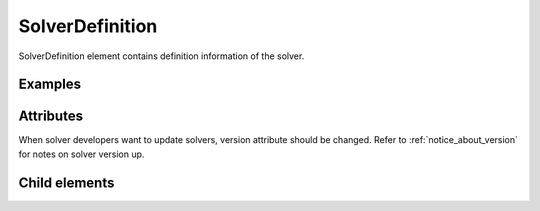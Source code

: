 SolverDefinition
================

SolverDefinition element contains definition information of the solver.

Examples
--------

.. code-block:: xml
   :caption: Example of SolverDefinition definition
   :name: ref_solverdefinition_example
   :linenos:

   <SolverDefinition
     name="samplesolver"
     caption="Sample Solver 1.0"
     version="1.0"
     copyright="Example Company"
     release="2012.04.01"
     homepage="http://example.com/"
     executable="solver.exe"
     iterationtype="time"
     gridtype="structured2d"
   >
     <CalculationCondition>

       (abbr.)

     </CalculationCondition>
     <GridRelatedCondition>

       (abbr.)

     </GridRelatedCondition>
   </SolverDefinition>

Attributes
-----------

.. csv-table:: Attributes of SolverDefinition
   :file: solverdefinition_attributes.csv
   :header-rows: 1

.. csv-table:: iterationtype value
   :file: solverdefinition_att_iterationtype.csv
   :header-rows: 1

.. csv-table:: gridtype value
   :file: solverdefinition_att_gridtype.csv
   :header-rows: 1

When solver developers want to update solvers, version attribute should be changed.
Refer to :ref:`notice_about_version` for notes on solver version up.

Child elements
--------------

.. csv-table:: Child elements of SolverDefinition
   :file: solverdefinition_elements.csv
   :header-rows: 1
